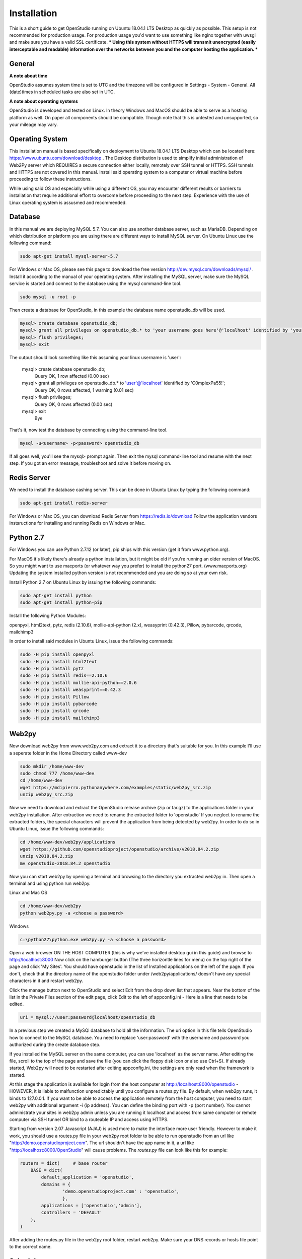 Installation
=============

This is a short guide to get OpenStudio running on Ubuntu 18.04.1 LTS Desktop as quickly as possible. This setup is not recommended for production usage. For production usage you'd want to use something like nginx together with uwsgi and make sure you have a valid SSL certificate.  *** Using this system without HTTPS will transmit unencrypted (easily interceptable and readable) information over the networks between you and the computer hosting the application. ***

General
-------

**A note about time**

OpenStudio assumes system time is set to UTC and the timezone will be configured in Settings - System - General.
All (date)times in scheduled tasks are also set in UTC.

**A note about operating systems**

OpenStudio is developed and tested on Linux. In theory Windows and MacOS should be able to serve as a hosting platform as well. On paper all components should be compatible. Though note that this is untested and unsupported, so your mileage may vary.

Operating System
--------

This installation manual is based specifically on deployment to Ubuntu 18.04.1 LTS Desktop which can be located here: https://www.ubuntu.com/download/desktop .  The Desktop distribution is used to simplify initial administration of Web2Py server which REQUIRES a secure connection either locally, remotely over SSH tunnel or HTTPS.  SSH tunnels and HTTPS are not covered in this manual.  Install said operating system to a computer or virtual machine before proceeding to follow these instructions.

While using said OS and especially while using a different OS, you may encounter different results or barriers to installation that require additional effort to overcome before proceeding to the next step.  Experience with the use of Linux operating system is assusmed and recommended.


Database
--------

In this manual we are deploying MySQL 5.7.  You can also use another database server, such as MariaDB.  Depending on which distribution or platform you are using there are different ways to install MySQL server. On Ubuntu Linux use the following command: 

.. code-block:: bash

    sudo apt-get install mysql-server-5.7

For Windows or Mac OS, please see this page to download the free version http://dev.mysql.com/downloads/mysql/ . 
Install it according to the manual of your operating system.
After installing the MySQL server, make sure the MySQL service is started and connect to the database using the mysql command-line tool. 

.. code-block:: bash

    sudo mysql -u root -p 

Then create a database for OpenStudio, in this example the database name openstudio_db will be used.

.. code-block:: bash

    mysql> create database openstudio_db;
    mysql> grant all privileges on openstudio_db.* to 'your username goes here'@'localhost' identified by 'your password goes here';
    mysql> flush privileges;
    mysql> exit
    
The output should look something like this assuming your linux username is 'user':

    mysql> create database openstudio_db;
        Query OK, 1 row affected (0.00 sec)

    mysql> grant all privileges on openstudio_db.* to 'user'@'localhost' identified by 'C0mplexPa55!';    
        Query OK, 0 rows affected, 1 warning (0.01 sec)

    mysql> flush privileges;    
        Query OK, 0 rows affected (0.00 sec)
    
    mysql> exit    
        Bye


That's it, now test the database by connecting using the command-line tool.

.. code-block:: bash

    mysql -u<username> -p<password> openstudio_db

If all goes well, you'll see the mysql> prompt again. Then exit the mysql command-line tool and resume with the next step. If you got an error message, troubleshoot and solve it before moving on.


Redis Server
------------

We need to install the database cashing server.  This can be done in Ubuntu Linux by typing the following command:

.. code-block:: bash

    sudo apt-get install redis-server
    
    
For Windows or Mac OS, you can download Redis Server from https://redis.io/download  Follow the application vendors instsructions for installing and running Redis on Windows or Mac.


Python 2.7
------------

For Windows you can use Python 2.7.12 (or later), pip ships with this version (get it from www.python.org).

For MacOS it's likely there's already a python installation, but it might be old if you're running an older version of MacOS. So you might want to use macports (or whatever way you prefer) to install the python27 port. (www.macports.org)
Updating the system installed python version is not recommended and you are doing so at your own risk. 

Install Python 2.7 on Ubuntu Linux by issuing the following commands:

.. code-block:: bash

    sudo apt-get install python
    sudo apt-get install python-pip

Install the following Python Modules:

openpyxl, html2text, pytz, redis (2.10.6), mollie-api-python (2.x), weasyprint (0.42.3), Pillow, pybarcode, qrcode, mailchimp3

In order to install said modules in Ubuntu Linux, issue the following commands:

.. code-block:: bash

    sudo -H pip install openpyxl
    sudo -H pip install html2text
    sudo -H pip install pytz
    sudo -H pip install redis==2.10.6
    sudo -H pip install mollie-api-python==2.0.6
    sudo -H pip install weasyprint==0.42.3
    sudo -H pip install Pillow
    sudo -H pip install pybarcode
    sudo -H pip install qrcode
    sudo -H pip install mailchimp3


Web2py
------

Now download web2py from www.web2py.com and extract it to a directory that's suitable for you.  In this example I'll use a seperate folder in the Home Directory called www-dev

.. code-block:: bash

    sudo mkdir /home/www-dev
    sudo chmod 777 /home/www-dev
    cd /home/www-dev
    wget https://mdipierro.pythonanywhere.com/examples/static/web2py_src.zip
    unzip web2py_src.zip


Now we need to download and extract the OpenStudio release archive (zip or tar.gz) to the applications folder in your web2py installation.  After extraction we need to rename the extracted folder to 'openstudio'  If you neglect to rename the extracted folders, the special characters will prevent the application from being detected by web2py.  In order to do so in Ubuntu Linux, issue the following commands:


.. code-block:: bash

    cd /home/www-dev/web2py/applications
    wget https://github.com/openstudioproject/openstudio/archive/v2018.84.2.zip
    unzip v2018.84.2.zip
    mv openstudio-2018.84.2 openstudio
    

Now you can start web2py by opening a terminal and browsing to the directory you extracted web2py in. Then open a terminal and using python run web2py.

Linux and Mac OS

.. code-block:: bash

    cd /home/www-dev/web2py
    python web2py.py -a <choose a password>

Windows

.. code:: 
    
    c:\python27\python.exe web2py.py -a <choose a password>


Open a web browser ON THE HOST COMPUTER (this is why we've installed desktop gui in this guide) and browse to http://localhost:8000  Now click on the hamburger button (The three horizontle lines for menu) on the top right of the page and click 'My Sites'.  You should have openstudio in the list of Installed applications on the left of the page.  If you don't, check that the directory name of the openstudio folder under /web2py/applications/ doesn't have any special characters in it and restart web2py.

Click the manage button next to OpenStudio and select Edit from the drop down list that appears. Near the bottom of the list in the Private Files section of the edit page, click Edit to the left of appconfig.ini  - Here is a line that needs to be edited. 

.. code:: 

    uri = mysql://user:password@localhost/openstudio_db

In a previous step we created a MySQl database to hold all the information. The uri option in this file tells OpenStudio how to connect to the MySQL database.  You need to replace 'user:password' with the username and password you authorized during the create database step.

If you installed the MySQL server on the same computer, you can use 'localhost' as the server name.
After editing the file, scroll to the top of the page and save the file (you can click the floppy disk icon or also use Ctrl+S). 
If already started, Web2py will need to be restarted after editing appconfig.ini, the settings are only read when the framework is started.

At this stage the application is available for login from the host computer at http://localhost:8000/openstudio - HOWEVER, it is liable to malfunction unpredictably until you configure a routes.py file.  By default, when web2py runs, it binds to 127.0.0.1.  If you want to be able to access the application remotely from the host computer, you need to start web2py with additional argument -i {ip address}.  You can define the binding port with -p {port number}.  You cannot administrate your sites in web2py admin unless you are running it localhost and access from same computer or remote computer via SSH tunnel OR bind to a routeable IP and access using HTTPS.

Starting from version 2.07 Javascript (AJAJ) is used more to make the interface more user friendly. However to make it work, you should use a routes.py file in your web2py root folder to be able to run openstudio from an url like "http://demo.openstudioproject.com". The url shouldn't have the app name in it, a url like "http://localhost:8000/OpenStudio" will cause problems.
The *routes.py* file can look like this for example:

.. code-block:: python 

    routers = dict(     # base router
        BASE = dict(
            default_application = 'openstudio',
            domains = {
                    'demo.openstudioproject.com' : 'openstudio',
                    },
            applications = ['openstudio','admin'],
            controllers = 'DEFAULT'
        ),
    )

After adding the routes.py file in the web2py root folder, restart web2py. Make sure your DNS records or hosts file point to the correct name.


Scheduler
---------

Starting from version 2018.82 the Web2py Scheduler is required to use all features in OpenStudio. Please refer to the Web2py book for instructions on how to set up the scheduler: `Web2py book <http://web2py.com/books/default/chapter/29/13/deployment-recipes#Start-the-scheduler-as-a-Linux-service-upstart->`_.


Logging in
----------

Go to the address where you're hosting OpenStudio. If everything went well, there will be a login screen.

Default username and password
The default username and password are admin and admin for versions lower than 2.05.
For version 2.05 and newer, the default username and password are admin@openstudioproject.com and admin.
For version 3.0 and newer, the default username and password are admin@openstudioproject.com and OSAdmin1#.

Now you're ready to start.


Troubleshooting
---------------

In case you see an error like the one below, please check that the python interpreter you're using to run OpenStudio can find the python modules mentioned in the system requirements.

.. code-block:: python 

    "Cannot import module 'applications.openstudio.modules.pytz'"


